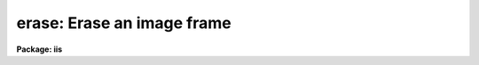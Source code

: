 .. _erase:

erase: Erase an image frame
===========================

**Package: iis**

.. raw:: html

  </tr></table><p>
  <h3>Name</h3>
  <!-- BeginSection: 'NAME' -->
  <p>
  erase -- erase display frame
  </p>
  <!-- EndSection:   'NAME' -->
  <h3>Usage</h3>
  <!-- BeginSection: 'USAGE' -->
  <p>
  erase frame
  </p>
  <!-- EndSection:   'USAGE' -->
  <h3>Parameters</h3>
  <!-- BeginSection: 'PARAMETERS' -->
  <dl>
  <dt><b>frame</b></dt>
  <!-- Sec='PARAMETERS' Level=0 Label='frame' Line='frame' -->
  <dd>Frame to be erased.
  </dd>
  </dl>
  <!-- EndSection:   'PARAMETERS' -->
  <h3>Description</h3>
  <!-- BeginSection: 'DESCRIPTION' -->
  <p>
  The specified frame in the image display (<tt>"stdimage"</tt>) is erased.
  Note that the erased frame can be different than the frame currently
  being displayed on the monitor.  The graphics frame is not erased.
  </p>
  <!-- EndSection:   'DESCRIPTION' -->
  <h3>Examples</h3>
  <!-- BeginSection: 'EXAMPLES' -->
  <p>
  To erase frame 3:
  </p>
  <p>
  	cl&gt; erase 3
  </p>
  <!-- EndSection:   'EXAMPLES' -->
  <h3>See also</h3>
  <!-- BeginSection: 'SEE ALSO' -->
  <p>
  cv
  </p>
  
  <!-- EndSection:    'SEE ALSO' -->
  
  <!-- Contents: 'NAME' 'USAGE' 'PARAMETERS' 'DESCRIPTION' 'EXAMPLES' 'SEE ALSO'  -->
  

